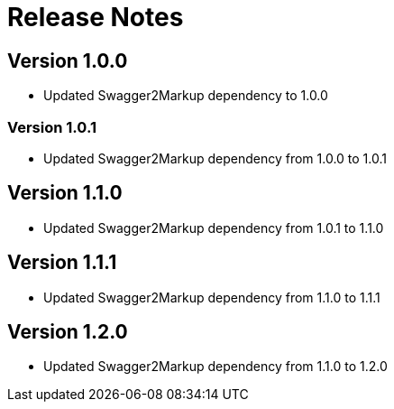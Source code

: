 = Release Notes

== Version 1.0.0
* Updated Swagger2Markup dependency to 1.0.0

=== Version 1.0.1
* Updated Swagger2Markup dependency from 1.0.0 to 1.0.1

== Version 1.1.0
* Updated Swagger2Markup dependency from 1.0.1 to 1.1.0

== Version 1.1.1
* Updated Swagger2Markup dependency from 1.1.0 to 1.1.1

== Version 1.2.0
* Updated Swagger2Markup dependency from 1.1.0 to 1.2.0

